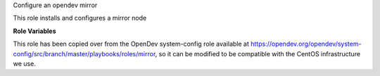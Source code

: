 Configure an opendev mirror

This role installs and configures a mirror node

**Role Variables**

This role has been copied over from the OpenDev system-config role available
at https://opendev.org/opendev/system-config/src/branch/master/playbooks/roles/mirror,
so it can be modified to be compatible with the CentOS infrastructure we use.

